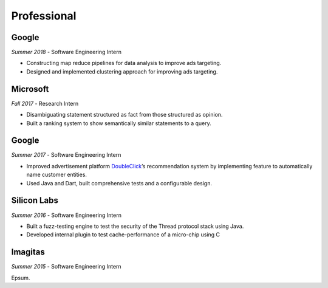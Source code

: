 Professional
------------

Google
~~~~~~
`Summer 2018` - Software Engineering Intern

- Constructing map reduce pipelines for data analysis to improve ads targeting.
- Designed and implemented clustering approach for improving ads targeting.

Microsoft
~~~~~~~~~~
`Fall 2017` - Research Intern

- Disambiguating statement structured as fact from those structured as opinion.
- Built a ranking system to show semantically similar statements to a query.

Google
~~~~~~
`Summer 2017` - Software Engineering Intern

- Improved advertisement platform `DoubleClick`_’s recommendation system by implementing feature to automatically name customer entities.
- Used Java and Dart, built comprehensive tests and a configurable design.

.. _DoubleClick: https://www.doubleclickbygoogle.com/

Silicon Labs
~~~~~~~~~~~~

`Summer 2016` - Software Engineering Intern

- Built a fuzz-testing engine to test the security of the Thread protocol stack using Java. 
- Developed internal plugin to test cache-performance of a micro-chip using C

Imagitas
~~~~~~~~

`Summer 2015` - Software Engineering Intern

Epsum.

